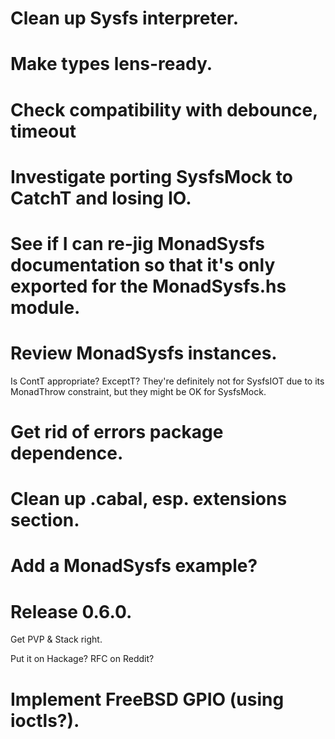 * Clean up Sysfs interpreter.

* Make types lens-ready.

* Check compatibility with debounce, timeout

* Investigate porting SysfsMock to CatchT and losing IO.

* See if I can re-jig MonadSysfs documentation so that it's only exported for the MonadSysfs.hs module.

* Review MonadSysfs instances.
Is ContT appropriate? ExceptT? They're definitely not for SysfsIOT due
to its MonadThrow constraint, but they might be OK for SysfsMock.

* Get rid of errors package dependence.

* Clean up .cabal, esp. extensions section.

* Add a MonadSysfs example?

* Release 0.6.0.
Get PVP & Stack right.

Put it on Hackage? RFC on Reddit?

* Implement FreeBSD GPIO (using ioctls?).
